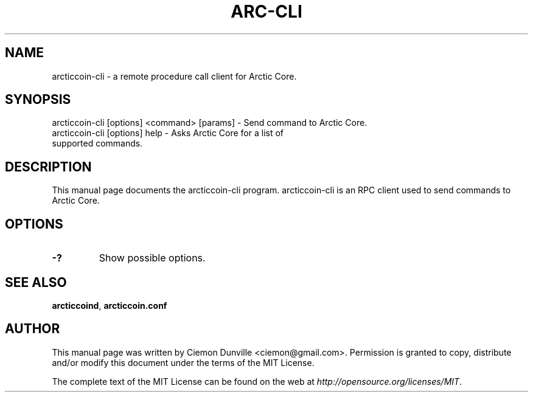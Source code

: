 .TH ARC-CLI "1" "June 2016" "arcticcoin-cli 0.12"
.SH NAME
arcticcoin-cli \- a remote procedure call client for Arctic Core. 
.SH SYNOPSIS
arcticcoin-cli [options] <command> [params] \- Send command to Arctic Core. 
.TP
arcticcoin-cli [options] help \- Asks Arctic Core for a list of supported commands.
.SH DESCRIPTION
This manual page documents the arcticcoin-cli program. arcticcoin-cli is an RPC client used to send commands to Arctic Core.

.SH OPTIONS
.TP
\fB\-?\fR
Show possible options.

.SH "SEE ALSO"
\fBarcticcoind\fP, \fBarcticcoin.conf\fP
.SH AUTHOR
This manual page was written by Ciemon Dunville <ciemon@gmail.com>. Permission is granted to copy, distribute and/or modify this document under the terms of the MIT License.

The complete text of the MIT License can be found on the web at \fIhttp://opensource.org/licenses/MIT\fP.
